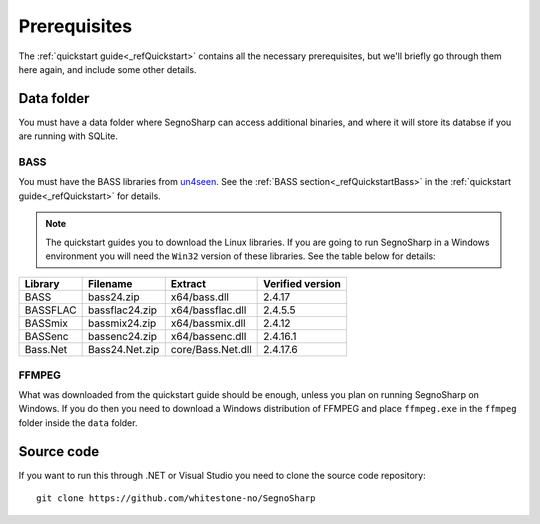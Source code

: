 #############
Prerequisites
#############

The :ref:`quickstart guide<_refQuickstart>` contains all the necessary prerequisites, but we'll briefly go through them here again, and include some other details.

***********
Data folder
***********

You must have a data folder where SegnoSharp can access additional binaries, and where it will store its databse if you are running with SQLite.

BASS
====

You must have the BASS libraries from `un4seen <https://www.un4seen.com/bass.html>`_. See the :ref:`BASS section<_refQuickstartBass>` in the :ref:`quickstart guide<_refQuickstart>` for details.

.. note:: The quickstart guides you to download the Linux libraries. If you are going to run SegnoSharp in a Windows environment you will need the ``Win32`` version of these libraries. See the table below for details:

+-------------+----------------+-------------------+------------------+
| Library     | Filename       | Extract           | Verified version |
+=============+================+===================+==================+
| BASS        | bass24.zip     | x64/bass.dll      | 2.4.17           |
+-------------+----------------+-------------------+------------------+
| BASSFLAC    | bassflac24.zip | x64/bassflac.dll  | 2.4.5.5          |
+-------------+----------------+-------------------+------------------+
| BASSmix     | bassmix24.zip  | x64/bassmix.dll   | 2.4.12           |
+-------------+----------------+-------------------+------------------+
| BASSenc     | bassenc24.zip  | x64/bassenc.dll   | 2.4.16.1         |
+-------------+----------------+-------------------+------------------+
| Bass.Net    | Bass24.Net.zip | core/Bass.Net.dll | 2.4.17.6         |
+-------------+----------------+-------------------+------------------+

FFMPEG
======

What was downloaded from the quickstart guide should be enough, unless you plan on running SegnoSharp on Windows.
If you do then you need to download a Windows distribution of FFMPEG and place ``ffmpeg.exe`` in the ``ffmpeg`` folder inside the ``data`` folder.

***********
Source code
***********

If you want to run this through .NET or Visual Studio you need to clone the source code repository:

::

    git clone https://github.com/whitestone-no/SegnoSharp
